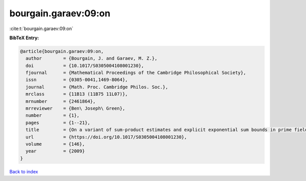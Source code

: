bourgain.garaev:09:on
=====================

:cite:t:`bourgain.garaev:09:on`

**BibTeX Entry:**

.. code-block:: bibtex

   @article{bourgain.garaev:09:on,
     author        = {Bourgain, J. and Garaev, M. Z.},
     doi           = {10.1017/S0305004108001230},
     fjournal      = {Mathematical Proceedings of the Cambridge Philosophical Society},
     issn          = {0305-0041,1469-8064},
     journal       = {Math. Proc. Cambridge Philos. Soc.},
     mrclass       = {11B13 (11B75 11L07)},
     mrnumber      = {2461864},
     mrreviewer    = {Ben\ Joseph\ Green},
     number        = {1},
     pages         = {1--21},
     title         = {On a variant of sum-product estimates and explicit exponential sum bounds in prime fields},
     url           = {https://doi.org/10.1017/S0305004108001230},
     volume        = {146},
     year          = {2009}
   }

`Back to index <../By-Cite-Keys.html>`_
